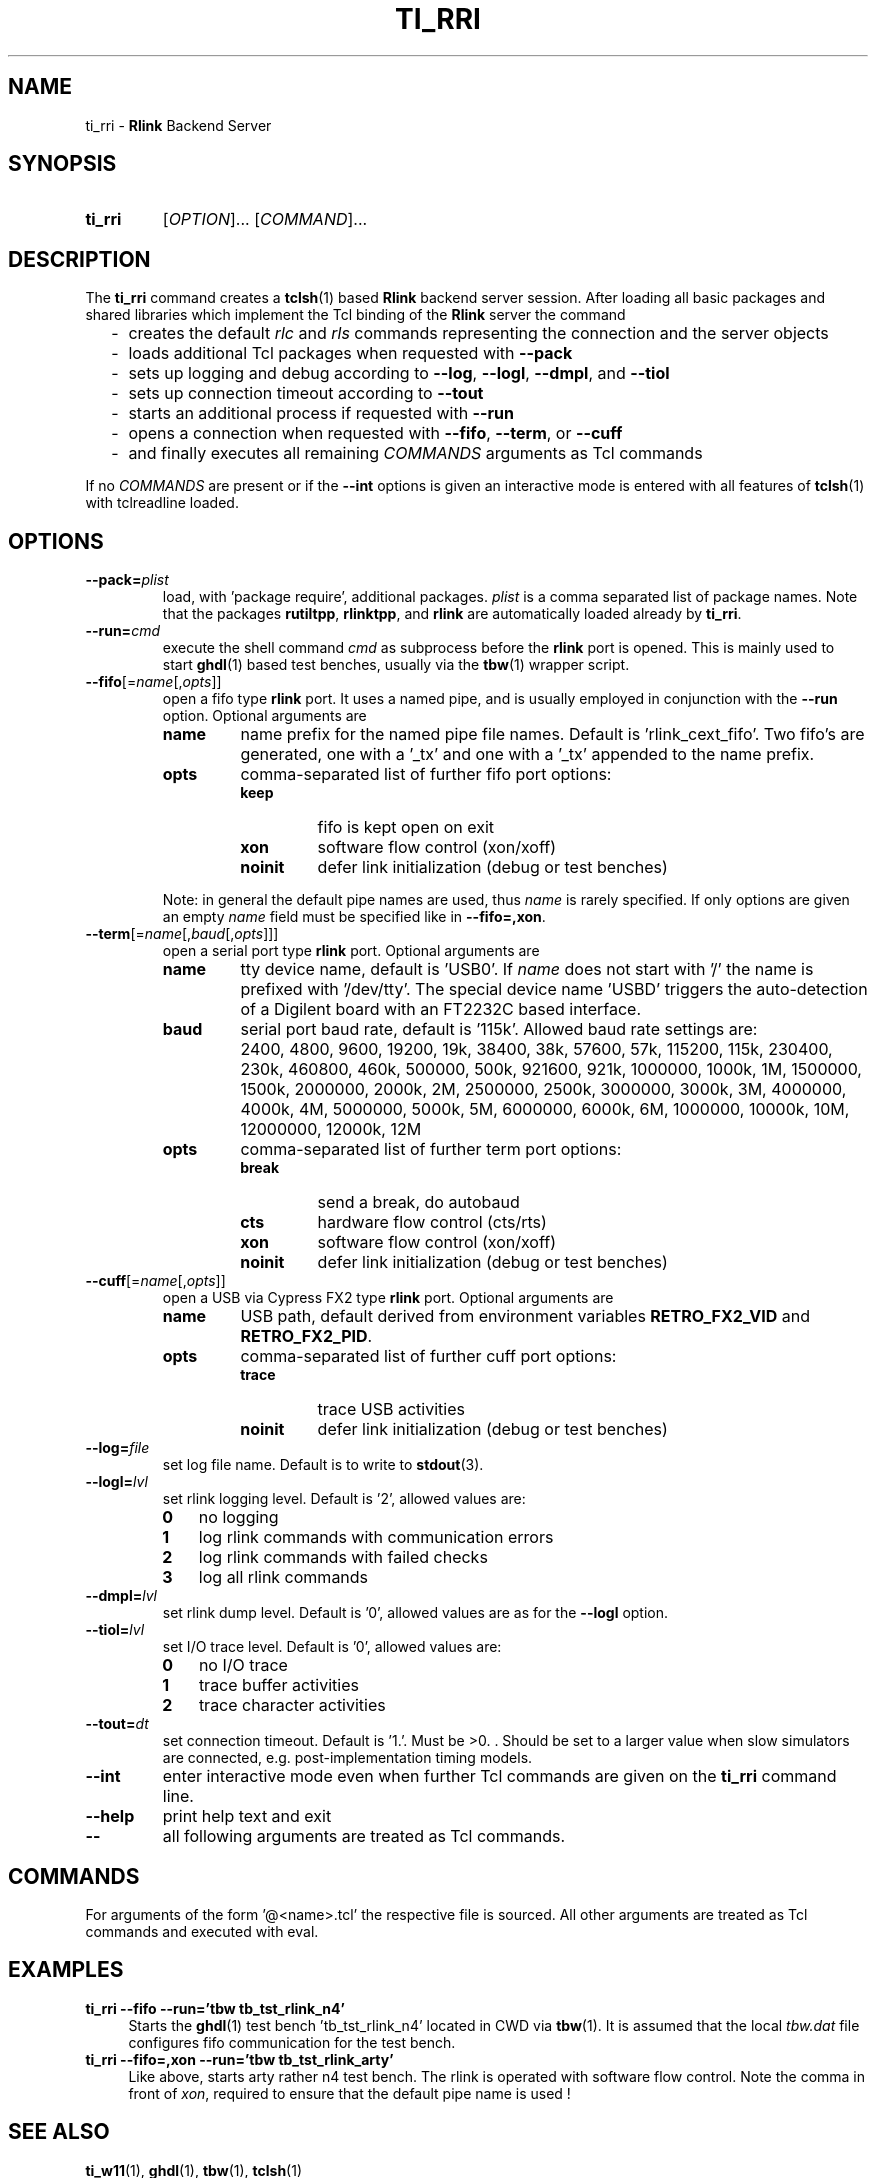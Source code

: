 .\"  -*- nroff -*-
.\"  $Id: ti_rri.1 1234 2022-05-03 18:28:48Z mueller $
.\" SPDX-License-Identifier: GPL-3.0-or-later
.\" Copyright 2013-2022 by Walter F.J. Mueller <W.F.J.Mueller@gsi.de>
.\" 
.\" ------------------------------------------------------------------
.
.TH TI_RRI 1 2017-01-08 "Retro Project" "Retro Project Manual"
.\" ------------------------------------------------------------------
.SH NAME
ti_rri \- \fBRlink\fP Backend Server
.\" ------------------------------------------------------------------
.SH SYNOPSIS
.
.SY ti_rri
.RI [ OPTION ]...
.RI [ COMMAND ]...
.YS
.
.\" ------------------------------------------------------------------
.SH DESCRIPTION
The \fBti_rri\fP command creates a \fBtclsh\fP(1) based \fBRlink\fP backend
server session. After loading all basic packages and shared libraries which
implement the Tcl binding of the \fBRlink\fP server the command

.RS 2
.PD 0
.IP "-" 2
creates the default \fIrlc\fP and \fIrls\fP commands representing the connection
and the server objects
.IP "-"
loads additional Tcl packages when requested with \fB\-\-pack\fP
.IP "-"
sets up logging and debug according to  \fB\-\-log\fP,  \fB\-\-logl\fP,
\fB\-\-dmpl\fP, and \fB\-\-tiol\fP
.IP "-"
sets up connection timeout according to  \fB\-\-tout\fP
.IP "-"
starts an additional process if requested with \fB\-\-run\fP
.IP "-"
opens a connection when requested with \fB\-\-fifo\fP, 
\fB\-\-term\fP, or \fB\-\-cuff\fP
.IP "-"
and finally executes all remaining \fICOMMANDS\fP arguments as Tcl commands
.PD
.RE
.PP
If no \fICOMMANDS\fP are present or if the \fB\-\-int\fP options is given
an interactive mode is entered with all features of \fBtclsh\fP(1) with
tclreadline loaded.
.
.\" ------------------------------------------------------------------
.SH OPTIONS
.\" ----------------------------------------------
.IP \fB\-\-pack=\fIplist\fR
load, with 'package require', additional packages. \fIplist\fP is a comma
separated list of package names. Note that the packages
.BR rutiltpp ,
.BR rlinktpp ,
and
.BR rlink
are automatically loaded already by \fBti_rri\fP.
.
.\" -- --run -------------------------------------
.IP \fB\-\-run=\fIcmd\fR
execute the shell command \fIcmd\fP as subprocess before the \fBrlink\fP
port is opened. This is mainly used to start \fBghdl\fP(1) based test
benches, usually via the \fBtbw\fP(1) wrapper script.
.
.\" -- --fifo ------------------------------------
.IP \fB\-\-fifo\fR[=\fIname\fR[,\fIopts\fR]]
open a fifo type \fBrlink\fP port. It uses a named pipe, and is usually
employed in conjunction with the \fB\-\-run\fP option.
Optional arguments are
.RS
.IP \fBname\fP
name prefix for the named pipe file names. Default is 'rlink_cext_fifo'.
Two fifo's are generated, one with a '_tx' and one with a '_tx' appended
to the name prefix.
.IP \fBopts\fP
comma-separated list of further fifo port options:
.RS
.PD 0
.IP \fBkeep\fP
fifo is kept open on exit
.IP \fBxon\fP
software flow control (xon/xoff)
.IP \fBnoinit\fP
defer link initialization (debug or test benches)
.PD
.RE

Note: in general the default pipe names are used, thus \fIname\fP is rarely
specified. If only options are given an empty \fIname\fP field must be
specified like in \fB\-\-fifo=,xon\fP.
.RE

.
.\" -- --term ------------------------------------
.IP \fB\-\-term\fR[=\fIname\fR[,\fIbaud\fR[,\fIopts\fR]]]
open a serial port type \fBrlink\fP port. Optional arguments are
.RS
.IP \fBname\fP
tty device name, default is 'USB0'. If \fIname\fP does not start with '/'
the name is prefixed with '/dev/tty'. The special device name 'USBD'
triggers the auto-detection of a Digilent board with an FT2232C based
interface.
.IP \fBbaud\fP
serial port baud rate, default is '115k'. Allowed baud rate settings are:
.RS
.PD 0
.IP "" 3
2400, 4800, 9600, 19200, 19k, 38400, 38k,
57600, 57k, 115200, 115k, 230400, 230k,
460800, 460k, 500000, 500k, 921600, 921k,
1000000, 1000k, 1M, 1500000, 1500k,
2000000, 2000k, 2M, 2500000, 2500k,
3000000, 3000k, 3M, 4000000, 4000k, 4M,
5000000, 5000k, 5M, 6000000, 6000k, 6M,
1000000, 10000k, 10M, 12000000, 12000k, 12M

.PD
.RE
.IP \fBopts\fP
comma-separated list of further term port options:
.RS
.PD 0
.IP \fBbreak\fP
send a break, do autobaud
.IP \fBcts\fP
hardware flow control (cts/rts)
.IP \fBxon\fP
software flow control (xon/xoff)
.IP \fBnoinit\fP
defer link initialization (debug or test benches)
.PD
.RE
.RE
.
.\" -- --cuff ------------------------------------
.IP \fB\-\-cuff\fR[=\fIname\fR[,\fIopts\fR]]
open a USB via Cypress FX2 type \fBrlink\fP port. Optional arguments are
.RS
.IP \fBname\fP
USB path, default derived from environment variables \fBRETRO_FX2_VID\fP and 
\fBRETRO_FX2_PID\fP.
.IP \fBopts\fP
comma-separated list of further cuff port options:
.RS
.PD 0
.IP \fBtrace\fP
trace USB activities
.IP \fBnoinit\fP
defer link initialization (debug or test benches)
.PD
.RE
.RE
.
.\" -- --log ------------------------------------
.IP \fB\-\-log=\fIfile\fR
set log file name. Default is to write to \fBstdout\fP(3).
.
.\" -- --logl -----------------------------------
.IP \fB\-\-logl=\fIlvl\fR
set rlink logging level. Default is '2', allowed values are:
.RS
.PD 0
.IP \fB0\fP 3
no logging
.IP \fB1\fP 3
log rlink commands with communication errors
.IP \fB2\fP 3
log rlink commands with failed checks
.IP \fB3\fP 3
log all rlink commands
.PD
.RE
.
.\" -- --dmpl -----------------------------------
.IP \fB\-\-dmpl=\fIlvl\fR
set rlink dump level. Default is '0', allowed values are as for the
\fB\-\-logl\fP option.
.
.\" -- --tiol -----------------------------------
.IP \fB\-\-tiol=\fIlvl\fR
set I/O trace level. Default is '0', allowed values are:
.RS
.PD 0
.IP \fB0\fP 3
no I/O trace
.IP \fB1\fP 3
trace buffer activities
.IP \fB2\fP 3
trace character activities
.PD
.RE
.
.\" -- --tout -----------------------------------
.IP \fB\-\-tout=\fIdt\fR
set connection timeout. Default is '1.'. Must be >0. . Should be set to a
larger value when slow simulators are connected, e.g. post-implementation
timing models.
.
.\" -- --int ------------------------------------
.IP \fB\-\-int\fP
enter interactive mode even when further Tcl commands are given on the
\fBti_rri\fP command line.
.
.\" -- --help -----------------------------------
.IP \fB\-\-help\fP
print help text and exit
.
.\" -- -- ---------------------------------------
.IP \fB\-\-\fP
all following arguments are treated as Tcl commands.
.
.\" ------------------------------------------------------------------
.SH COMMANDS
For arguments of the form '@<name>.tcl' the respective file is
sourced. All other arguments are treated as Tcl commands and executed
with eval.
.
.\" ------------------------------------------------------------------
.SH EXAMPLES
.IP "\fBti_rri --fifo --run='tbw tb_tst_rlink_n4'" 4
Starts the \fBghdl\fP(1) test bench 'tb_tst_rlink_n4' located in CWD via 
\fBtbw\fP(1). It is assumed that the local \fItbw.dat\fP file configures
fifo communication for the test bench.
.
.IP "\fBti_rri --fifo=,xon --run='tbw tb_tst_rlink_arty'" 4
Like above, starts arty rather n4 test bench. The rlink is operated with
software flow control. Note the comma in front of \fIxon\fP, required to
ensure that the default pipe name is used !

.\" ------------------------------------------------------------------
.SH "SEE ALSO"
.BR ti_w11 (1),
.BR ghdl (1),
.BR tbw (1),
.BR tclsh (1)

.\" ------------------------------------------------------------------
.SH AUTHOR
Walter F.J. Mueller <W.F.J.Mueller@gsi.de>
